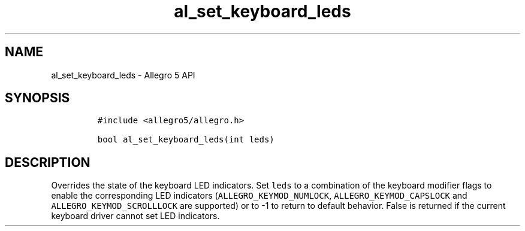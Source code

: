 .\" Automatically generated by Pandoc 2.11.4
.\"
.TH "al_set_keyboard_leds" "3" "" "Allegro reference manual" ""
.hy
.SH NAME
.PP
al_set_keyboard_leds - Allegro 5 API
.SH SYNOPSIS
.IP
.nf
\f[C]
#include <allegro5/allegro.h>

bool al_set_keyboard_leds(int leds)
\f[R]
.fi
.SH DESCRIPTION
.PP
Overrides the state of the keyboard LED indicators.
Set \f[C]leds\f[R] to a combination of the keyboard modifier flags to
enable the corresponding LED indicators
(\f[C]ALLEGRO_KEYMOD_NUMLOCK\f[R], \f[C]ALLEGRO_KEYMOD_CAPSLOCK\f[R] and
\f[C]ALLEGRO_KEYMOD_SCROLLLOCK\f[R] are supported) or to -1 to return to
default behavior.
False is returned if the current keyboard driver cannot set LED
indicators.

